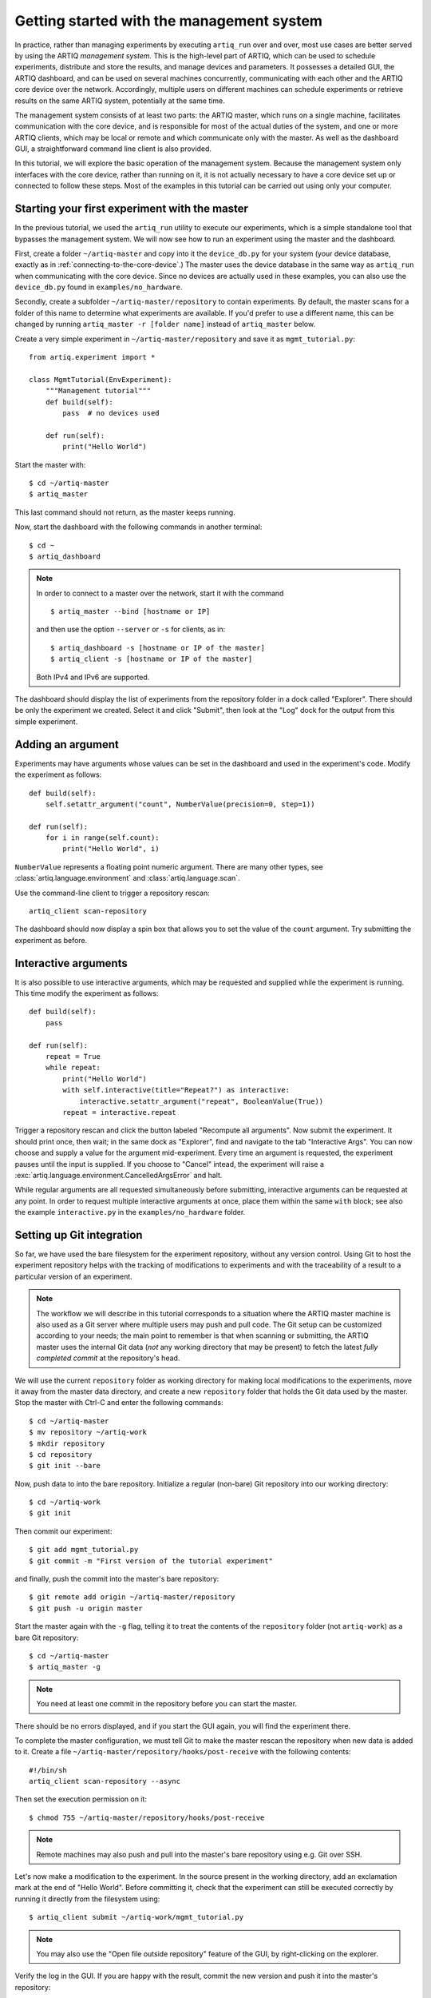 Getting started with the management system
==========================================

In practice, rather than managing experiments by executing ``artiq_run`` over and over, most use cases are better served by using the ARTIQ *management system.* This is the high-level part of ARTIQ, which can be used to schedule experiments, distribute and store the results, and manage devices and parameters. It possesses a detailed GUI, the ARTIQ dashboard, and can be used on several machines concurrently, communicating with each other and the ARTIQ core device over the network. Accordingly, multiple users on different machines can schedule experiments or retrieve results on the same ARTIQ system, potentially at the same time. 

The management system consists of at least two parts: the ARTIQ master, which runs on a single machine, facilitates communication with the core device, and is responsible for most of the actual duties of the system, and one or more ARTIQ clients, which may be local or remote and which communicate only with the master. As well as the dashboard GUI, a straightforward command line client is also provided.

In this tutorial, we will explore the basic operation of the management system. Because the management system only interfaces with the core device, rather than running on it, it is not actually necessary to have a core device set up or connected to follow these steps. Most of the examples in this tutorial can be carried out using only your computer. 

Starting your first experiment with the master
----------------------------------------------

In the previous tutorial, we used the ``artiq_run`` utility to execute our experiments, which is a simple standalone tool that bypasses the management system. We will now see how to run an experiment using the master and the dashboard.  

First, create a folder ``~/artiq-master`` and copy into it the ``device_db.py`` for your system (your device database, exactly as in :ref:`connecting-to-the-core-device`.) The master uses the device database in the same way as ``artiq_run`` when communicating with the core device. Since no devices are actually used in these examples, you can also use the ``device_db.py`` found in ``examples/no_hardware``.

Secondly, create a subfolder ``~/artiq-master/repository`` to contain experiments. By default, the master scans for a folder of this name to determine what experiments are available. If you'd prefer to use a different name, this can be changed by running ``artiq_master -r [folder name]`` instead of ``artiq_master`` below. 

Create a very simple experiment in ``~/artiq-master/repository`` and save it as ``mgmt_tutorial.py``: ::

    from artiq.experiment import *

    class MgmtTutorial(EnvExperiment):
        """Management tutorial"""
        def build(self):
            pass  # no devices used

        def run(self):
            print("Hello World")


Start the master with: ::
    
    $ cd ~/artiq-master
    $ artiq_master

This last command should not return, as the master keeps running.

Now, start the dashboard with the following commands in another terminal: ::

    $ cd ~
    $ artiq_dashboard

.. note:: 
    In order to connect to a master over the network, start it with the command ::

        $ artiq_master --bind [hostname or IP]
        
    and then use the option ``--server`` or ``-s`` for clients, as in: :: 
        
        $ artiq_dashboard -s [hostname or IP of the master]
        $ artiq_client -s [hostname or IP of the master]

    Both IPv4 and IPv6 are supported. 

The dashboard should display the list of experiments from the repository folder in a dock called "Explorer". There should be only the experiment we created. Select it and click "Submit", then look at the "Log" dock for the output from this simple experiment.

.. seealso::
    You may note that experiments may be submitted with a due date, a priority level, a pipeline identifier, and other specific settings. Some of these are self-explanatory. Many are scheduling-related. For more information on experiment scheduling, especially when submitting longer experiments or submitting across multiple users, see :ref:`experiment-scheduling`.  

Adding an argument
------------------

Experiments may have arguments whose values can be set in the dashboard and used in the experiment's code. Modify the experiment as follows: ::

    def build(self):
        self.setattr_argument("count", NumberValue(precision=0, step=1))

    def run(self):
        for i in range(self.count):
            print("Hello World", i)


``NumberValue`` represents a floating point numeric argument. There are many other types, see :class:`artiq.language.environment` and :class:`artiq.language.scan`.

Use the command-line client to trigger a repository rescan: ::

    artiq_client scan-repository

The dashboard should now display a spin box that allows you to set the value of the ``count`` argument. Try submitting the experiment as before.

Interactive arguments
---------------------

It is also possible to use interactive arguments, which may be requested and supplied while the experiment is running. This time modify the experiment as follows: ::  

    def build(self):
        pass 
    
    def run(self):
        repeat = True 
        while repeat: 
            print("Hello World")
            with self.interactive(title="Repeat?") as interactive: 
                interactive.setattr_argument("repeat", BooleanValue(True))
            repeat = interactive.repeat 


Trigger a repository rescan and click the button labeled "Recompute all arguments". Now submit the experiment. It should print once, then wait; in the same dock as "Explorer", find and navigate to the tab "Interactive Args". You can now choose and supply a value for the argument mid-experiment. Every time an argument is requested, the experiment pauses until the input is supplied. If you choose to "Cancel" intead, the experiment will raise a :exc:`artiq.language.environment.CancelledArgsError`  and halt. 

While regular arguments are all requested simultaneously before submitting, interactive arguments can be requested at any point. In order to request multiple interactive arguments at once, place them within the same ``with`` block; see also the example ``interactive.py`` in the ``examples/no_hardware`` folder. 

.. _master-setting-up-git: 
    
Setting up Git integration
--------------------------

So far, we have used the bare filesystem for the experiment repository, without any version control. Using Git to host the experiment repository helps with the tracking of modifications to experiments and with the traceability of a result to a particular version of an experiment.

.. note:: 
    The workflow we will describe in this tutorial corresponds to a situation where the ARTIQ master machine is also used as a Git server where multiple users may push and pull code. The Git setup can be customized according to your needs; the main point to remember is that when scanning or submitting, the ARTIQ master uses the internal Git data (*not* any working directory that may be present) to fetch the latest *fully completed commit* at the repository's head.

We will use the current ``repository`` folder as working directory for making local modifications to the experiments, move it away from the master data directory, and create a new ``repository`` folder that holds the Git data used by the master. Stop the master with Ctrl-C and enter the following commands: ::

    $ cd ~/artiq-master
    $ mv repository ~/artiq-work
    $ mkdir repository
    $ cd repository
    $ git init --bare

Now, push data to into the bare repository. Initialize a regular (non-bare) Git repository into our working directory: ::

    $ cd ~/artiq-work
    $ git init    

Then commit our experiment: ::

    $ git add mgmt_tutorial.py
    $ git commit -m "First version of the tutorial experiment"

and finally, push the commit into the master's bare repository: ::

    $ git remote add origin ~/artiq-master/repository
    $ git push -u origin master

Start the master again with the ``-g`` flag, telling it to treat the contents of the ``repository`` folder (not ``artiq-work``) as a bare Git repository: ::

    $ cd ~/artiq-master
    $ artiq_master -g

.. note:: 
    You need at least one commit in the repository before you can start the master.

There should be no errors displayed, and if you start the GUI again, you will find the experiment there.

To complete the master configuration, we must tell Git to make the master rescan the repository when new data is added to it. Create a file ``~/artiq-master/repository/hooks/post-receive`` with the following contents: ::

   #!/bin/sh
   artiq_client scan-repository --async

Then set the execution permission on it: ::

   $ chmod 755 ~/artiq-master/repository/hooks/post-receive

.. note:: 
    Remote machines may also push and pull into the master's bare repository using e.g. Git over SSH.

Let's now make a modification to the experiment. In the source present in the working directory, add an exclamation mark at the end of "Hello World". Before committing it, check that the experiment can still be executed correctly by running it directly from the filesystem using: ::

    $ artiq_client submit ~/artiq-work/mgmt_tutorial.py

.. note:: 
    You may also use the "Open file outside repository" feature of the GUI, by right-clicking on the explorer.

Verify the log in the GUI. If you are happy with the result, commit the new version and push it into the master's repository: ::

    $ cd ~/artiq-work
    $ git commit -a -m "More enthusiasm"
    $ git push

.. note:: 
    Notice that commands other than ``git push`` are no longer necessary.

The master should now run the new version from its repository.

As an exercise, add another experiment to the repository, commit and push the result, and verify that it appears in the GUI.

Datasets
--------

Modify the experiment as follows, once again using a single non-interactive argument: ::

    def build(self):
        self.setattr_argument("count", NumberValue(precision=0, step=1))

    def run(self):
        self.set_dataset("parabola", np.full(self.count, np.nan), broadcast=True)
        for i in range(self.count):
            self.mutate_dataset("parabola", i, i*i)
            time.sleep(0.5)

.. note:: 
    You need to import the ``time`` module, and the ``numpy`` module as ``np``.

Commit, push and submit the experiment as before. Go to the "Datasets" dock of the GUI and observe that a new dataset has been created. We will now create a new XY plot showing this new result.

Plotting in the ARTIQ dashboard is achieved by programs called "applets". Applets are independent programs that add simple GUI features and are run as separate processes (to achieve goals of modularity and resilience against poorly written applets). Users may write their own applets, or use those supplied with ARTIQ (in the ``artiq.applets`` module) that cover basic plotting.

.. seealso::
    For writing applets, see also the references provided on :ref:`the management system page<applet-references>` of this manual.  

Applets are configured through their command line to select parameters such as the names of the datasets to plot. The list of command-line options can be retrieved using the ``-h`` option; for an example you can run ``python3 -m artiq.applets.plot_xy -h`` in a terminal.

In our case, create a new applet from the XY template by right-clicking in the empty applet list, and edit the "Command" field so that it retrieves the ``parabola`` dataset (the line should be ``${artiq_applet}plot_xy parabola``). Run the experiment again, and observe how the points are added one by one to the plot.

After the experiment has finished executing, the results are written to a HDF5 file that resides in ``~/artiq-master/results/<date>/<hour>``. Open that file with HDFView or h5dump, and observe the data we just generated as well as the Git commit ID of the experiment (a hexadecimal hash such as ``947acb1f90ae1b8862efb489a9cc29f7d4e0c645`` that represents the data at a particular time in the Git repository). The list of Git commit IDs can be found using the ``git log`` command in ``~/artiq-work``.

.. note:: 
    HDFView and h5dump are third-party tools not supplied with ARTIQ.

RTIO analyzer and the dashboard 
-------------------------------

The :ref:`rtio-analyzer-example` is fully integrated into the dashboard. Navigate to the "Waveform" tab in the dashboard. After running the example experiment in that section, or any other experiment producing an analyzer trace, the waveform results will be directly displayed in this tab. It is also possible to save a trace, reopen it, or export it to VCD directly from the GUI. 

Non-RTIO devices and the controller manager
-------------------------------------------

As described in :ref:`artiq-real-time-i-o-concepts`, there are two classes of equipment a laboratory typically finds itself needing to operate. So far, we have largely discussed ARTIQ in terms of the second: the kind of specialized hardware that requires the very high-resolution timing control ARTIQ provides. The other class comprises the broad range of regular, "slow" laboratory devices, which do *not* require nanosecond precision and can generally be operated perfectly well from a regular PC over a non-realtime channel such as USB. ARTIQ also provisions for the control and management of these devices, and they can be operated from ARTIQ experiment code. 

No core device is necessary for these non-realtime operations. Accordingly, this side of ARTIQ can in fact be used perfectly well without any core device at all, if there is no actual realtime component to the experiments being run. 

To handle "slow" devices, ARTIQ uses *controllers*, intermediate pieces of software which are responsible for the direct I/O to these devices and offer RPC interfaces to the network. Controllers can be started and run standalone, but are generally handled through the *controller manager*, :mod:`~artiq_comtools.artiq_ctlmgr`, available through the ``artiq-comtools`` package. The controller manager in turn interfaces with the ARTIQ master and, if present, the dashboard and GUI.

To start the controller manager (the master must already be running, and artiq-comtools must be installed), the only command necessary is: :: 

    $ artiq_ctlmgr 

Controllers may be run on a different machine from the master, or even on multiple different machines, alleviating cabling issues and OS compatibility problems. In this case, communication with the master happens over the network. If multiple machines are running controllers, they must each run their own controller manager. Use the ``-s`` and ``--bind`` flags of ``artiq_ctlmgr`` to set IP addresses or hostnames to connect and bind to.

.. warning:: 
   With some network setups, the current machine's hostname without the domain name resolves to a localhost address (127.0.0.1 or even 127.0.1.1). If you wish to use controllers across a network, make sure that the hostname you provide resolves to an IP address visible on the network (e.g. try providing the full hostname including the domain name).

Note, however, that the controller for the particular device you are trying to connect to must first exist and be part of a complete Network Device Support Package, or NDSP. :doc:`Some NDSPs are already available <list_of_ndsps>`. If your device is not on this list, the system is designed to make it quite possible to write your own. For this, see the :doc:`developing_a_ndsp` page. 

Once a device is correctly listed in ``device_db.py``, it can be added to an experiment using ``self.setattr_device([device_name])`` and the methods its API offers called straightforwardly as ``self.[device_name].[method_name]``. As long as the requisite controllers are running and available, the experiment can then be executed with ``artiq_run`` or through the management system. 

The ARTIQ session
-----------------

If (as is often the case) you intend to mostly operate your ARTIQ system and its devices from a single machine, e.g., the networked aspects of the management system are largely unnecessary and you will be running master, dashboard, and controller manager on a single computer, they can all be started simultaneously with the single command: :: 

    $ artiq_session 

Arguments to the individuals (including ``-s`` and ``--bind``) can still be specified using the ``-m``, ``-d`` and ``-c`` options respectively. 